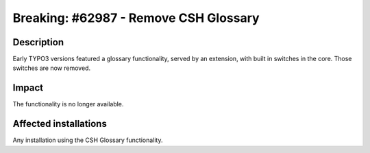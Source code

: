 ======================================
Breaking: #62987 - Remove CSH Glossary
======================================

Description
===========

Early TYPO3 versions featured a glossary functionality, served by an extension, with built in switches in the core.
Those switches are now removed.

Impact
======

The functionality is no longer available.

Affected installations
======================

Any installation using the CSH Glossary functionality.